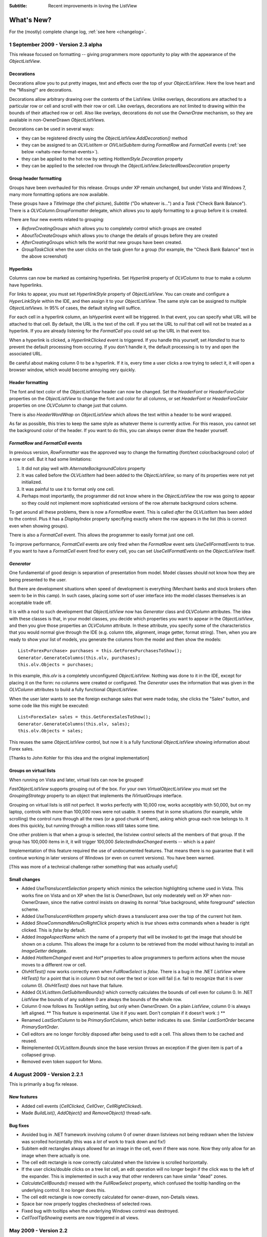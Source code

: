 .. -*- coding: UTF-8 -*-

:Subtitle: Recent improvements in loving the ListView

What's New?
===========

For the (mostly) complete change log, :ref:`see here <changelog>`.

1 September 2009 - Version 2.3 alpha
------------------------------------

This release focused on formatting -- giving programmers more opportunity to play with the appearance
of the `ObjectListView`.

Decorations
^^^^^^^^^^^

Decorations allow you to put pretty images, text and effects over the top of your `ObjectListView`.
Here the love heart and the "Missing!" are decorations.

.. image:: images/decorations-example.png

Decorations allow arbitrary drawing over the contents
of the ListView. Unlike overlays, decorations are attached to a particular row
or cell and scroll with their row or cell. Like overlays, decorations
are not limited to drawing within the bounds of their attached row or cell. Also
like overlays, decorations do not use the `OwnerDraw` mechanism, so they are
available in non-OwnerDrawn `ObjectListViews.`

Decorations can be used in several ways:

* they can be registered directly using the `ObjectListView.AddDecoration()` method
* they can be assigned to an `OLVListItem` or `OlVListSubItem` during `FormatRow` and `FormatCell` events (:ref:`see below <whats-new-format-events>`).
* they can be applied to the hot row by setting `HotItemStyle.Decoration` property
* they can be applied to the selected row through the `ObjectListView.SelectedRowsDecoration` property

Group header formatting
^^^^^^^^^^^^^^^^^^^^^^^

Groups have been overhauled for this release. Groups under XP remain unchanged, but under Vista
and Windows 7, many more formatting options are now available.

.. image:: images/group-formatting.png

These groups have a `TitleImage` (the chef picture), `Subtitle` ("Do whatever
is...") and a `Task` ("Check Bank Balance"). There is a
`OLVColumn.GroupFormatter` delegate, which allows you to apply formatting to a
group before it is created.

There are four new events related to grouping:

* `BeforeCreatingGroups` which allows you to completely control which groups are created
* `AboutToCreateGroups` which allows you to change the details of groups before they are created
* `AfterCreatingGroups` which tells the world that new groups have been created.
* `GroupTaskClick` when the user clicks on the task given for a group (for example, the "Check
  Bank Balance" text in the above screenshot)

Hyperlinks
^^^^^^^^^^

Columns can now be marked as containing hyperlinks. Set `Hyperlink` property of
`OLVColumn` to `true` to make a column have hyperlinks.

For links to appear, you must set `HyperlinkStyle` property of `ObjectListView`.
You can create and configure a `HyperLinkStyle` within the IDE, and then assign
it to your `ObjectListView`. The same style can be assigned to multiple
`ObjectListViews`. In 95% of cases, the default styling will suffice.

For each cell in a hyperlink column, an `IsHyperlink` event will be triggered.
In that event, you can specify what URL will be attached to that cell. By
default, the URL is the text of the cell. If you set the URL to `null` that cell
will not be treated as a hyperlink. If you are already listening for the `FormatCell`
you could set up the URL in that event too.

When a hyperlink is clicked, a `HyperlinkClicked` event is triggered. If you
handle this yourself, set `Handled` to `true` to prevent the default processing
from occuring. If you don't handle it, the default processing is to try and open
the associated URL.

Be careful about making column 0 to be a hyperlink. If it is, every time a user
clicks a row trying to select it, it will open a browser window, which
would become annoying very quickly.

Header formatting
^^^^^^^^^^^^^^^^^

The font and text color of the `ObjectListView` header can now be changed. Set
the `HeaderFont` or `HeaderForeColor` properties on the `ObjectListView` to
change the font and color for all columns, or set `HeaderFont` or
`HeaderForeColor` properties on one `OLVColumn` to change just that column.

There is also `HeaderWordWrap` on `ObjectListView` which allows the text within
a header to be word wrapped.

As far as possible, this tries to keep the same style as whatever theme is
currently active. For this reason, you cannot set the background color of the
header. If you want to do this, you can always owner draw the header yourself.

.. _whats-new-format-events:

`FormatRow` and `FormatCell` events
^^^^^^^^^^^^^^^^^^^^^^^^^^^^^^^^^^^

In previous version, `RowFormatter` was the approved way to change the
formatting (font/text color/background color) of a row or cell. But it had some
limitations:

1. It did not play well with `AlternateBackgroundColors` property

2. It was called before the `OLVListItem` had been added to the
   `ObjectListView`, so many of its properties were not yet initialized.

3. It was painful to use it to format only one cell.

4. Perhaps most importantly, the programmer did not know where in the
   `ObjectListView` the row was going to appear so they could not implement more
   sophisticated versions of the row alternate background colors scheme.

To get around all these problems, there is now a `FormatRow` event. This is
called *after* the `OLVListItem` has been added to the control. Plus it has a
`DisplayIndex` property specifying exactly where the row appears in the list
(this is correct even when showing groups).

There is also a `FormatCell` event. This allows the programmer to easily format
just one cell.

To improve performance, `FormatCell` events are only fired when the `FormatRow`
event sets `UseCellFormatEvents` to true. If you want to have a `FormatCell`
event fired for every cell, you can set `UseCellFormatEvents` on the
`ObjectListView` itself.

`Generator`
^^^^^^^^^^^

One fundamental of good design is separation of presentation from model. Model
classes should not know how they are being presented to the user.

But there are development situations when speed of development is everything
(Merchant banks and stock brokers often seem to be in this camp). In such cases,
placing some sort of user interface into the model classes themselves is an
acceptable trade off.

It is with a nod to such development that `ObjectListView` now has `Generator`
class and `OLVColumn` attributes. The idea with these classes is that, in your
model classes, you decide which properties you want to appear in the
`ObjectListView`, and then you give those properties an `OLVColumn` attribute.
In these attribute, you specify some of the characteristics that you would
normal give through the IDE (e.g. column title, alignment, image getter, format
string). Then, when you are ready to show your list of models, you generate the
columns from the model and then show the models::

    List<ForexPurchase> purchases = this.GetForexPurchasesToShow();
    Generator.GenerateColumns(this.olv, purchases);
    this.olv.Objects = purchases;

In this example, `this.olv` is a completely unconfigured `ObjectListView`.
Nothing was done to it in the IDE, except for placing it on the form: no columns
were created or configured. The `Generator` uses the information that was given
in the `OLVColumn` attributes to build a fully functional `ObjectListView`.

When the user later wants to see the foreign exchange sales that were made
today, she clicks the "Sales" button, and some code like this might be executed::

    List<ForexSale> sales = this.GetForexSalesToShow();
    Generator.GenerateColumns(this.olv, sales);
    this.olv.Objects = sales;

This reuses the same `ObjectListView` control, but now it is a fully functional
`ObjectListView` showing information about Forex sales.

[Thanks to John Kohler for this idea and the original implementation]

Groups on virtual lists
^^^^^^^^^^^^^^^^^^^^^^^

When running on Vista and later, virtual lists can now be grouped!

`FastObjectListView` supports grouping out of the box. For your own
`VirtualObjectListView` you must set the `GroupingStrategy` property to an
object that implements the `IVirtualGroups` interface.

Grouping on virtual lists is still not perfect. It works perfectly with 10,000
row, works acceptibly with 50,000, but on my laptop, controls with more than
100,000 rows were not usable. It seems that in some situations (for example,
while scrolling) the control runs through all the rows (or a good chunk of
them), asking which group each row belongs to. It does this quickly, but running
through a million rows still takes some time.

One other problem is that when a group is selected, the listview control selects
all the members of that group. If the group has 100,000 items in it, it will
trigger 100,000 `SelectedIndexChanged` events -- which is a pain!

Iimplementation of this feature required the use of undocumented features. That means
there is no guarantee that it will continue working in later versions of Windows
(or even on current versions). You have been warned.

[This was more of a technical challenge rather something that was actually useful]

Small changes
^^^^^^^^^^^^^

* Added `UseTranslucentSelection` property which mimics the selection
  highlighting scheme used in Vista. This works fine on Vista and on XP when the
  list is `OwnerDrawn`, but only moderately well on XP when non-OwnerDrawn, since
  the native control insists on drawing its normal "blue background, white
  foreground" selection scheme.

* Added `UseTranslucentHotItem` property which draws a translucent area over the
  top of the current hot item.

* Added `ShowCommandMenuOnRightClick` property which is `true` shows extra commands
  when a header is right clicked. This is `false` by default.

* Added `ImageAspectName` which the name of a property that will be invoked to
  get the image that should be shown on a column.
  This allows the image for a column to be retrieved
  from the model without having to install an `ImageGetter` delegate.

* Added `HotItemChanged` event and `Hot*` properties to allow programmers to
  perform actions when the mouse moves to a different row or cell.

* `OlvHitTest()` now works correctly even when `FullRowSelect` is `false`. There
  is a bug in the .NET `ListView` where `HitTest()` for a point that is in
  column 0 but not over the text or icon will fail (i.e. fail to recognize that
  it is over column 0). `OlvHitTest()` does not have that failure.

* Added `OLVListItem.GetSubItemBounds()` which correctly calculates the bounds
  of cell even for column 0. In .NET `ListView` the bounds of any subitem 0 are
  always the bounds of the whole row.

* Column 0 now follows its `TextAlign` setting, but only when `OwnerDrawn`. On a
  plain `ListView`, column 0 is always left aligned. ** This feature is
  experimental. Use it if you want. Don't complain if it doesn't work :) **

* Renamed `LastSortColumn` to be `PrimarySortColumn`, which better indicates its use.
  Similar `LastSortOrder` became `PrimarySortOrder`.

* Cell editors are no longer forcibly disposed after being used to edit a cell.
  This allows them to be cached and reused.

* Reimplemented `OLVListItem.Bounds` since the base version throws an exception
  if the given item is part of a collapsed group.

* Removed even token support for Mono.

4 August 2009 - Version 2.2.1
-----------------------------

This is primarily a bug fix release.

New features
^^^^^^^^^^^^

* Added cell events (`CellClicked`, `CellOver`, `CellRightClicked`).

* Made `BuildList()`, `AddObject()` and `RemoveObject()` thread-safe.

Bug fixes
^^^^^^^^^

* Avoided bug in .NET framework involving column 0 of owner drawn listviews not being redrawn when the listview was scrolled horizontally (this was a *lot* of work to track down and fix!)

* Subitem edit rectangles always allowed for an image in the cell, even if there was none. Now they only allow for an image when there actually is one.

* The cell edit rectangle is now correctly calculated when the listview is scrolled horizontally.

* If the user clicks/double clicks on a tree list cell, an edit operation will no longer begin if the click was to the left of the expander. This is implemented in such a way that other renderers can have similar "dead" zones.

* `CalculateCellBounds()` messed with the `FullRowSelect` property, which confused the tooltip handling on the underlying control. It no longer does this.

* The cell edit rectangle is now correctly calculated for owner-drawn, non-Details views.

* Space bar now properly toggles checkedness of selected rows.

* Fixed bug with tooltips when the underlying Windows control was destroyed.

* `CellToolTipShowing` events are now triggered in all views.

May 2009 - Version 2.2
----------------------

The two big features in this version are overlays and drag and drop support.

Drag and drop support
^^^^^^^^^^^^^^^^^^^^^

`ObjectListViews` now have sophisticated support for drag and drop operations.

An `ObjectListView` can be made a source for drag operations by setting the
`DragSource` property. Similarly, it can be made a sink for drop actions by
setting the `DropSink` property. These properties accept an `IDragSource`
interface and an `IDropSink` interface respectively. `SimpleDragSource` and
`SimpleDropSink` provide reasonable default implementations for these
interfaces.

Since the whole goal of `ObjectListView` is to encourage slothfulness, for most
simple cases, you can ignore these details and just set the `IsSimpleDragSource`
and `IsSimpleDropSink` properties to `true`, and then listen for `CanDrop` and
`Dropped` events.

See :ref:`dragdrop-label` for more details.

The `RearrangeableDropSink` class gives an `ObjectListView` the ability to be rearranged by dragging.
See :ref:`dragdrop-rearranging`.

Image and text overlays
^^^^^^^^^^^^^^^^^^^^^^^

`ObjectListView` now have the ability to draw translucent images and text over the top
over the `ObjectListView` contents. These overlays do not scroll when the list
contents scroll. These overlays works in all Views. You can set an overlays
within the IDE using the `OverlayImage` and `OverlayText` properties.

The overlay design is extensible, and you can add arbitrary overlays through the `AddOverlay()` method.

See :ref:`recipe-overlays` for more details.

The "list is empty" message is now implemented as an overlay, and as such is heavily customisable.
See :ref:`recipe-emptymsg` for details.

Other new features
^^^^^^^^^^^^^^^^^^

* The most requested feature ever -- collapsible groups -- is now available. But it is for Vista only. Thanks to Crustyapplesniffer for his implementation of this feature. Set the `HasCollapsibleGroups` to `false` if you don't want this on your `ObjectListView` (it is `true` by default).

* Added `SelectedColumn` property, which puts a slight tint over that column. When combined with the `TintSortColumn` and `SelectedColumnTint` properties, the sorted column will automatically be tinted with whatever colour you want.

* Added `Scroll` event (thanks to Christophe Hosten who implemented this)
* Made several properties localizable.
* The project no longer uses `unsafe` code, and can therefore be used in a limited trust environment.
* `TreeListView` now has `GetParent()` and `GetChildren()` methods to allow tree traversal. It also has a
  `DiscardAllState()` method to collapse all branches and forget everything about all model objects.

Bug fixes (not a complete list)
^^^^^^^^^^^^^^^^^^^^^^^^^^^^^^^

* Fix a long standing problem with flickering on owner drawn virtual lists. Apart from now being flicker-free, this means that grid lines no longer get confused, and drag-select no longer flickers. This means that TreeListView now has noticeably less flicker (it is always an owner drawn virtual list).

* Double-clicking on a row no longer toggles the checkbox (Why did MS ever include that?).
* Double-clicking on a checkbox no longer confuses the checkbox.
* Correctly renderer checkboxes when `RowHeight` is non-standard.
* Checkboxes are now visible even when the `ObjectListView` does not have a `SmallImageList`.
* `AlwaysGroupByColumn` and `SortGroupItemsByPrimaryColumn` now work correctly (without messing up the column header sort indicators).
* Several Vista-only bugs were fixed

3 February 2009 - Version 2.1
-----------------------------

Complete overhaul of owner drawing
^^^^^^^^^^^^^^^^^^^^^^^^^^^^^^^^^^

In the same way that 2.0 overhauled the virtual list processing, this version
completely reworks the owner drawn rendering process. However, this overhaul
was done to be transparently backwards compatible.

The only breaking change is for owner drawn non-details views (which I doubt
that anyone except me ever used). Previously, the renderer on column 0 was
double tasked for both rendering cell 0 and for rendering the entire item in
non-detail view. This second responsibility now belongs explicitly to the
`ItemRenderer` property.

* Renderers are now based on `IRenderer` interface.
* Renderers are now Components and can be created, configured, and assigned within the IDE.
* Renderers can now also do hit testing.
* Owner draw text now looks like native ListView
* The text AND bitmaps now follow the alignment of the column. Previously only the text was aligned.
* Added `ItemRenderer` to handle non-details owner drawing
* Images are now drawn directly from the image list if possible. 30% faster than previous versions.

Other significant changes
^^^^^^^^^^^^^^^^^^^^^^^^^

* Added hot tracking
* Added checkboxes to subitems

* AspectNames can now be used as indexes onto the model objects -- effectively something like this: `modelObject[this.AspectName]`. This is particularly helpful for `DataListView` since `DataRows` and `DataRowViews` support this type of indexing.

* Added `EditorRegistry` to make it easier to change or add cell editors

Minor Changes
^^^^^^^^^^^^^

* Added `TriStateCheckBoxes`, `UseCustomSelectionColors` and `UseHotItem` properties
* Added `TreeListView.RevealAfterExpand` property
* Enums are now edited by a ComboBox that shows all the possible values.
* Changed model comparisons to use `Equals()` rather than `==`. This allows the model objects to implement their own idea of equality.
* `ImageRenderer` can now handle multiple images. This makes `ImagesRenderer` defunct.
* `FlagsRenderer<T>` is no longer generic. It is simply `FlagsRenderer`.
* Virtual ObjectListViews now trigger `ItemCheck` and `ItemChecked` events

Bug fixes
^^^^^^^^^

* `RefreshItem()` now correctly recalculates the background color
* Fixed bug with simple checkboxes which meant that `CheckedObjects` always returned empty.
* `TreeListView` now works when visual styles are disabled
* `DataListView` now handles boolean types better. It also now longer crashes when the data source is reseated.
* Fixed bug with `AlwaysGroupByColumn` where column header clicks would not resort groups.

10 January 2009 - Version 2.0.1
-------------------------------

This version adds some small features and fixes some bugs in 2.0 release.

New or changed features
^^^^^^^^^^^^^^^^^^^^^^^

* Added `ObjectListView.EnsureGroupVisible()`
* Added `TreeView.UseWaitCursorWhenExpanding` property
* Made all public and protected methods virtual so they can be overridden in subclasses. Within `TreeListView`, some classes were changed from internal to protected so that they can be accessed by subclasses
* Made `TreeRenderer` public so that it can be subclassed
* `ObjectListView.FinishCellEditing()`, `ObjectListView.PossibleFinishCellEditing()` and `ObjectListView.CancelCellEditing()` are now public
* Added `TreeRenderer.LinePen` property to allow the connection drawing pen to be changed

Bug fixes
^^^^^^^^^

* Fixed long-standing "multiple columns generated" problem. Thanks to pinkjones for his help with solving this one!
* Fixed connection line problem when there is only a single root on a `TreeListView`
* Owner drawn text is now rendered correctly when `HideSelection` is true.
* Fixed some rendering issues where the text highlight rect was miscalculated
* Fixed bug with group comparisons when a group key was null
* Fixed bug with space filling columns and layout events
* Fixed `RowHeight` so that it only changes the row height, not the width of the images.
* `TreeListView` now works even when it doesn't have a `SmallImageList`

30 November 2008 - Version 2.0
------------------------------

Version 2.0 is a major change to ObjectListView.

Major changes
^^^^^^^^^^^^^

* Added `TreeListView` which combines a tree structure with the columns on a `ListView`.
* Added `TypedObjectListView` which is a type-safe wrapper around an `ObjectListView`.
* Major overhaul of `VirtualObjectListView` to now use `IVirtualListDataSource`. The new version of `FastObjectListView` and the new `TreeListView` both make use of this new structure.
* `ObjectListView` builds to a DLL, which can then be incorporated into your .NET project. This makes it much easier to use from other .NET languages (including VB).
* Large improvement in `ListViewPrinter's` interaction with the IDE. All `Pens` and `Brushes` can now be specified through the IDE.
* Support for tri-state checkboxes, even for virtual lists.
* Support for dynamic tool tips for cells and column headers, via the `CellToolTipGetter` and `HeaderToolTipGetter` delegates respectively.
* Fissioned ObjectListView.cs into several files, which will hopefully makes the code easier to approach.
* Added many new events, including `BeforeSorting` and `AfterSorting`.
* Generate dynamic methods from AspectNames using `TypedObjectListView.GenerateAspectGetters()`. The speed of hand-written AspectGetters without the hand-written-ness. This is the most experimental part of the release. Thanks to Craig Neuwirt for his initial implementation.

Minor changes
^^^^^^^^^^^^^

* Added `CheckedAspectName` to allow check boxes to be gotten and set without requiring any code.
* Typing into a list now searches values in the sort column by default, even on plain vanilla `ObjectListViews`. The behavior was previously on available on virtual lists, and was turned off by default. Set `IsSearchOnSortColumn` to false to revert to v1.x behavior.
* Owner drawn primary columns now render checkboxes correctly (previously checkboxes were not drawn, even when `CheckBoxes` property was true).

Breaking changes
^^^^^^^^^^^^^^^^

* `CheckStateGetter` and `CheckStatePutter` now use only `CheckState`, rather than using both `CheckState` and `booleans`. Use `BooleanCheckStateGetter` and `BooleanCheckStatePutter` for behavior that is compatible with v1.x.
* `FastObjectListViews` can no longer have a `CustomSorter`. In v1.x it was possible, if tricky, to get a `CustomSorter` to work with a `FastObjectListView`, but that is no longer possible in v2.0 In v2.0, if you want to custom sort a FastObjectListView, you will have to subclass FastObjectListDataSource and override the SortObjects() method. See here for an example.

24 July 2008 - Version 1.13
---------------------------

Major changes
^^^^^^^^^^^^^

* Allow check boxes on `FastObjectListViews`. .NET's ListView cannot support
  checkboxes on virtual lists. We cannot get around this limit for plain
  `VirtualObjectListViews`, but we can for `FastObjectListViews`. This is a
  significant piece of work and there may well be bugs that I have missed. This
  implementation does not modify the traditional `CheckedIndicies`/`CheckedItems`
  properties, which will still fail. It uses the new `CheckedObjects` property as
  the way to access the checked rows. Once `CheckBoxes` is set on a
  `FastObjectListView`, trying to turn it off again will throw an exception.

* There is now a `CellEditValidating` event, which allows a cell editor to be
  validated before it loses focus. If validation fails, the cell editor will
  remain. Previous versions could not prevent the cell editor from losing focus.
  Thanks to Artiom Chilaru for the idea and the initial implementation.

* Allow selection foreground and background colors to be changed. Windows does
  not allow these colours to be customised, so we can only do these when the
  `ObjectListView` is owner drawn. To see this in action, set the
  `HighlightForegroundColor` and `HighlightBackgroundColor` properties and then
  set `UseCustomSelectionColors` to true.

* Added `AlwaysGroupByColumn` and `AlwaysGroupBySortOrder` properties, which
  force the list view to always be grouped by a particular column.

Minor improvements
^^^^^^^^^^^^^^^^^^

* Added `CheckObject()` and all its friends, as well as `CheckedObject` and `CheckedObjects` properties
* Added `LastSortColumn` and `LastSortOrder` properties.
* Made `SORT_INDICATOR_UP_KEY` and `SORT_INDICATOR_DOWN_KEY` public so they can be used to specify the image used on column headers when sorting.
* Broke the more generally useful `CopyObjectsToClipboard()` method out of `CopySelectionToClipboard()`. `CopyObjectsToClipboard()` could now be used, for example, to copy all checked objects to the clipboard.
* Similarly, building the column selection context menu was separated from showing that context menu. This is so external code can use the menu building method, and then make any modification desired before showing the menu. The building of the context menu is now handled by `MakeColumnSelectMenu()`.
* Added `RefreshItem()` to `VirtualObjectListView` so that refreshing an object actually does something.
* Consistently use copy-on-write semantics with `AddObject(s)/RemoveObject(s)` methods. Previously, if `SetObjects()` was given an `ArrayList` that list was modified directly by the Add/RemoveObject(s) methods. Now, a copy is always taken and modifying, leaving the original collection intact.

Bug fixes (not a complete list)
^^^^^^^^^^^^^^^^^^^^^^^^^^^^^^^

* Fixed a bug with `GetItem()` on virtual lists where the item returned was not always complete .
* Fixed a bug/limitation that prevented `ObjectListView` from responding to right clicks when it was used within a `UserControl` (thanks to Michael Coffey).
* Corrected bug where the last object in a list could not be selected via `SelectedObject`.
* Fixed bug in `GetAspectByName()` where chained aspects would crash if one of the middle aspects returned null (thanks to philippe dykmans).

10 May 2008 - Version 1.12
--------------------------

* Added `AddObject/AddObjects/RemoveObject/RemoveObjects` methods. These methods allow the programmer to add and remove specific model objects from the `ObjectListView`. These methods work on `ObjectListView` and `FastObjectListView`. They have no effect on `DataListView` and `VirtualObjectListView` since the data source of both of these is outside the control of the ObjectListView.
* Non detail views can now be owner drawn. The renderer installed for primary column is given the chance to render the whole item. See BusinessCardRenderer in the demo for an example. In the demo, go to the Complex tab, turn on Owner Drawn, and switch to Tile view to see this in action.
* BREAKING CHANGE. The signature of `RenderDelegate` has changed. It now returns a `boolean` to indicate if default rendering should be done. This delegate previously returned `void`. This is only important if your code used `RendererDelegate` directly. Renderers derived from `BaseRenderer` are unchanged.
* The `TopItemIndex` property now works with virtual lists
* `MappedImageRenderer` will now render a collection of values
* Fixed the required number of bugs:
* The column select menu will now appear when the header is right clicked even when a context menu is installed on the `ObjectListView`
* Tabbing while editing the primary column in a non-details view no longer tries to edit the new column's value
* When a virtual list that is scrolled vertically is cleared, the underlying
  `ListView` becomes confused about the scroll position, and incorrectly renders
  items after that. ObjectListView now avoids this problem.

1 May 2008 - Version 1.11
-------------------------

* Added `SaveState()` and `RestoreState()`. These methods save and restore the user modifiable state of an `ObjectListView`. They are useful for saving and restoring the state of your ObjectListView between application runs. See the demo for examples of how to use them.
* Added `ColumnRightClick` event
* Added `SelectedIndex` property
* Added `TopItemIndex` property. Due to problems with the underlying `ListView` control, this property has several quirks and limitations. See the documentation on the property itself.
* Calling `BuildList(true)` will now try to preserve scroll position as well as the selection (unfortunately, the scroll position cannot be preserved while showing groups).
* ObjectListView is now CLS-compliant
* Various bug fixes. In particular, ObjectListView should now be fully functional on 64-bit versions of Windows.

18 March 2008 - Version 1.10
----------------------------

* Added space filling columns. A space filling column fills all (or a portion) of the width unoccupied by other columns.
* Added some methods suggested by Chris Marlowe: `ClearObjects()`, `GetCheckedObject()`, `GetCheckedObjects()`, a flavour of `GetItemAt()` that returns the item and column under a point. Thanks for the suggestions, Chris.
* Added minimal support for Mono. To create a Mono version, compile with conditional compilation symbol "MONO". The Windows.Forms support under Mono is still a work in progress -- the listview still has some serious problems (I'm looking at you, virtual mode). If you do have success with Mono, I'm happy to include any fixes you might make (especially from Linux or Mac coders). Please don't ask me Mono questions.
* Fixed bug with subitem colors when using owner drawn lists and a `RowFormatter`.

2 February 2008 - Version 1.9.1
-------------------------------

* Added `FastObjectListView` for all impatient programmers.
* Added `FlagRenderer` to help with drawing bitwise-OR'ed flags (search for `FlagRenderer` in the demo project to see an example)
* Fixed the inevitable bugs that managed to appear:
* Alternate row colouring with groups was slightly off
* In some circumstances, owner drawn virtual lists would use 100% CPU
* Made sure that sort indicators are correctly shown after changing which columns are visible

16 January 2008 - Version 1.9
-----------------------------

* Added ability to have hidden columns, i.e. columns that the ObjectListView
  knows about but that are not visible to the user. This is controlled by
  `OLVColumn.IsVisible`. I added `ColumnSelectionForm` to the demo project to show
  how it could be used in an application. Also, right clicking on the column
  header will allow the user to choose which columns are visible. Set
  `SelectColumnsOnRightClick` to false to prevent this behaviour.

* Added `CopySelectionToClipboard()` which pastes a text and HTML representation
  of the selected rows onto the Clipboard. By default, this is bound to Ctrl-C.

* Added support for checkboxes via `CheckStateGetter` and `CheckStatePutter`
  properties. See `ColumnSelectionForm` for an example of how to use.

* Added `ImagesRenderer` to draw more than one image in a column.

* Made `ObjectListView` and `OLVColumn` into partial classes so that others can
  extend them.

* Added experimental `IncrementalUpdate()` method, which operates like
  `SetObjects()` but without changing the scrolling position, the selection, or
  the sort order. And it does this without a single flicker. Good for lists that
  are updated regularly. [Better to use a `FastObjectListView` and the `Objects`
  property]

* Fixed the required quota of small bugs.

30 November 2007 - Version 1.8
------------------------------

* Added cell editing -- so easy to say, so much work to do
* Added `SelectionChanged` event, which is triggered once per user action regardless of how many items are selected or deselected. In comparison, `SelectedIndexChanged` events are triggered for every item that is selected or deselected. So, if 100 items are selected, and the user clicks a different item to select just that item, 101 SelectedIndexChanged events will be triggered, but only one SelectionChanged event. Thanks to lupokehl42 for this suggestion and improvements.
* Added the ability to have secondary sort column used when the main sort column gives the same sort value for two rows. See `SecondarySortColumn` and `SecondarySortOrder` properties for details. There is no user interface for these items -- they have to be set by the programmer.
* `ObjectListView` now handles `RightToLeftLayout` correctly in owner drawn mode, for all you users of Hebrew and Arabic (still working on getting `ListViewPrinter` to work, though). Thanks for dschilo for his help and input.

13 November 2007 - Version 1.7.1
--------------------------------

* Fixed bug in owner drawn code, where the text background color of selected items was incorrectly calculated.
* Fixed buggy interaction between `ListViewPrinter` and owner drawn mode.

7 November 2007 - Version 1.7
-----------------------------

* Added ability to print `ObjectListViews` using `ListViewPrinter`.

30 October 2007 - Version 1.6
-----------------------------

Major changes
^^^^^^^^^^^^^

* Added ability to give each column a minimum and maximum width (set the minimum
  equal to the maximum to make a fixed-width column). Thanks to Andrew Philips for
  his suggestions and input.

* Complete overhaul of `DataListView` to now be a fully functional, data-
  bindable control. This is based on Ian Griffiths' excellent example, which
  should be available here__, but unfortunately seems to have disappeared from the
  Web. Thanks to ereigo for significant help with debugging this new code.

* Added the ability for the listview to display a "this list is empty"-type
  message when the ListView is empty (obviously). This is controlled by the
  `EmptyListMsg` and `EmptyListMsgFont` properties. Have a look at the "File
  Explorer" tab in the demo to see what it looks like.

.. __: http://www.interact-sw.co.uk/utilities/bindablelistview

Minor changes
^^^^^^^^^^^^^

* Added the ability to preserve the selection when `BuildList()` is called. This is on by default.
* Added the `GetNextItem()` and `GetPreviousItem()` methods, which walk sequentially through the ListView items, even when the view is grouped (thanks to eriego for the suggestion).
* Allow item count labels on groups to be set per column (thanks to cmarlow for the idea).
* Added the `SelectedItem` property and the `GetColumn()` and `GetItem()` methods.
* Optimized aspect-to-string conversion. `BuildList()` is 15% faster.
* Corrected the bug with the custom sorter in `VirtualObjectListView` (thanks to mpgjunky).
* Corrected the image scaling bug in `DrawAlignedImage()` (thanks to krita970).
* Uses built-in sort indicators on Windows XP or later (thanks to gravybod for sample implementation).
* Plus the requisite number of small bug fixes.

3 August 2007 - Version 1.5
---------------------------

* `ObjectListViews` now have a `RowFormatter` delegate. This delegate is called whenever a `ListItem` is added or refreshed. This allows the format of the item and its sub-items to be changed to suit the data being displayed, like red colour for negative numbers in an accounting package. The DataView tab in the demo has an example of a `RowFormatter` in action. Include any of these words in the value for a cell and see what happens: red, blue, green, yellow, bold, italic, underline, bk-red, bk-green. Be aware that using RowFormatter and trying to have alternate coloured backgrounds for rows can give unexpected results. In general, `RowFormatter` and `UseAlternatingBackColors` do not play well together.
* `ObjectListView` now has a `RowHeight` property. Set this to an integer value and the rows in the `ListView` will be that height. Normal `ListViews` do not allow the height of the rows to be specified; it is calculated from the size of the small image list and the ListView font. The `RowHeight` property overrules this calculation by shadowing the small image list. This feature should be considered highly experimental. One known problem is that if you change the row height while the vertical scroll bar is not at zero, the control's rendering becomes confused.
* Animated GIF support: if you give an animated GIF as an `Image` to a column that has `ImageRenderer`, the GIF will be animated. Like all renderers, this only works in `OwnerDrawn` mode. See the DataView tab in the demo for an example.
* Sort indicators can now be disabled, so you can put your own images on column headers.
* Better handling of item counts on groups that only have one member: thanks to cmarlow for the suggestion and sample implementation.
* The obligatory small bug fixes.

30 April 2007 - Version 1.4
---------------------------

* Owner drawing and renderers.
* `ObjectListView` now supports all ListView.View modes, not just Details. The tile view has its own support built in.
* Column headers now show sort indicators.
* Aspect names can be chained using a "dot" syntax. For example, Owner.Workgroup.Name is now a valid `AspectName`. Thanks to OlafD for this suggestion and a sample implementation.
* `ImageGetter` delegates can now return ints, strings or Image objects, rather than just ints as in previous versions. ints and strings are used as indices into the image lists. Images are only shown when in OwnerDrawn mode.
* Added `OLVColumn.MakeGroupies()` to simplify group partitioning.

5 April 2007 - Version 1.3
--------------------------

* Added `DataListView`.
* Added `VirtualObjectListView`.
* Added `Freeze()`/`Unfreeze()`/`Frozen` functionality.
* Added ability to hand off sorting to a `CustomSorter` delegate.
* Fixed bug in alternate line coloring with unsorted lists: thanks to cmarlow for finding this.
* Handle null conditions better, e.g. `SetObjects(null)` or having zero columns.
* Dumbed-down the sorting comparison strategy. Previous strategy was classic overkill: user extensible, handles every possible situation and unintelligible to the uninitiated. The simpler solution handles 98% of cases, is completely obvious and is implemented in 6 lines.

5 January 2007 - Version 1.2
----------------------------

* Added alternate line colors.
* Unset sorter before building list. 10x faster! Thanks to aaberg for finding this.
* Small bug fixes.

26 October 2006 - Version 1.1
-----------------------------

* Added "Data Unaware" and "IDE Integration" article sections.
* Added model-object-level manipulation methods, e.g. `SelectObject()` and `GetSelectedObjects()`.
* Improved IDE integration.
* Refactored sorting comparisons to remove a nasty if...else cascade.

14 October 2006 - Version 1.0
-----------------------------
